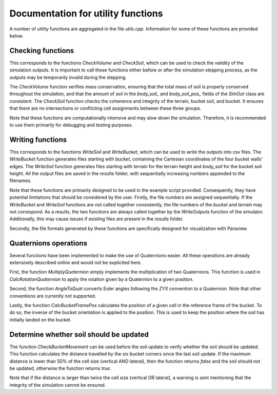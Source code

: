 .. _utils:

Documentation for utility functions
===================================

A number of utility functions are aggregated in the file `utils.cpp`.
Information for some of these functions are provided below.

Checking functions
------------------

This corresponds to the functions `CheckVolume` and `CheckSoil`, which can be used to check the validity of the simulation outputs.
It is important to call these functions either before or after the simulation stepping process, as the outputs may be temporarily invalid during the stepping.

The `CheckVolume` function verifies mass conservation, ensuring that the total mass of soil is properly conserved throughout the simulation, and that the amount of soil in the `body_soil_` and `body_soil_pos_` fields of the `SimOut` class are consistent.
The `CheckSoil` function checks the coherence and integrity of the terrain, bucket soil, and bucket.
It ensures that there are no intersections or conflicting cell assignments between these three groups.

Note that these functions are computationally intensive and may slow down the simulation.
Therefore, it is recommended to use them primarily for debugging and testing purposes.

Writing functions
-----------------

This corresponds to the functions `WriteSoil` and `WriteBucket`, which can be used to write the outputs into csv files.
The `WriteBucket` function generates files starting with `bucket`, containing the Cartesian coordinates of the four bucket walls' edges.
The `WriteSoil` function generates files starting with `terrain` for the terrain height and `body_soil` for the bucket soil height.
All the output files are saved in the `results` folder, with sequentially increasing numbers appended to the filenames.

Note that these functions are primarily designed to be used in the example script provided.
Consequently, they have potential limitations that should be considered by the user.
Firstly, the file numbers are assigned sequentially.
If the `WriteBucket` and `WriteSoil` functions are not called together consistently, the file numbers of the `bucket` and `terrain` may not correspond.
As a results, the two functions are always called together by the `WriteOutputs` function of the simulator.
Additionally, this may cause issues if existing files are present in the `results` folder.

Secondly, the file formats generated by these functions are specifically designed for visualization with Paraview.

Quaternions operations
----------------------

Several functions have been implemented to make the use of Quaternions easier.
All these operations are already extensively described online and would not be explicited here.

First, the function `MultiplyQuaternion` simply implements the multiplication of two Quaternions.
This function is used in `CalcRotationQuaternion` to apply the rotation given by a Quaternion to a given position.

Second, the function `AngleToQuat` converts Euler angles following the `ZYX` convention to a Quaternion.
Note that other conventions are currently not supported.

Lastly, the function `CalcBucketFramePos` calculates the position of a given cell in the reference frame of the bucket.
To do so, the inverse of the bucket orientation is applied to the position.
This is used to keep the position where the soil has initially landed on the bucket.

Determine whether soil should be updated
----------------------------------------

The function `CheckBucketMovement` can be used before the soil update to verify whether the soil should be updated.
This function calculates the distance travelled by the six bucket corners since the last soil update.
If the maximum distance is lower than 50% of the cell size (vertical AND lateral), then the function returns `false` and the soil should not be updated, otherwise the function returns `true`.

Note that if the distance is larger than twice the cell size (vertical OR lateral), a warning is sent mentioning that the integrity of the simulation cannot be ensured.
